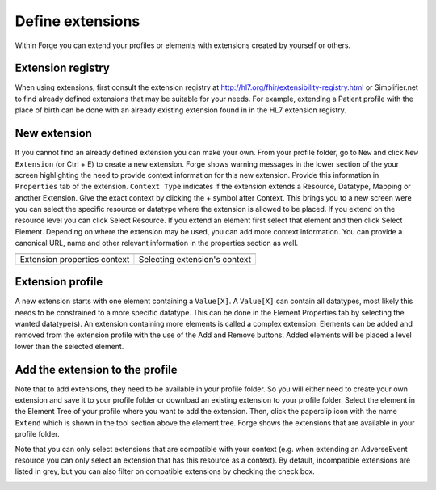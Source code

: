 
Define extensions
-----------------
Within Forge you can extend your profiles or elements with extensions created by yourself or others. 

Extension registry
^^^^^^^^^^^^^^^^^^
When using extensions, first consult the extension registry at http://hl7.org/fhir/extensibility-registry.html or Simplifier.net to find already defined extensions that may be suitable for your needs. 
For example, extending a Patient profile with the place of birth can be done with an already existing extension found in in the HL7 extension registry. 

.. image:: ./images/ExtensionSessionExplorer.jpg
   :scale: 75%

New extension 
^^^^^^^^^^^^^
If you cannot find an already defined extension you can make your own. 
From your profile folder, go to ``New`` and click ``New Extension`` (or Ctrl + E) to create a new extension. 
Forge shows warning messages in the lower section of the your screen highlighting the need to provide context information for this new extension. 
Provide this information in ``Properties`` tab of the extension. 
``Context Type`` indicates if the extension extends a Resource, Datatype, Mapping or another Extension. 
Give the exact context by clicking the + symbol after Context. 
This brings you to a new screen were you can select the specific resource or datatype where the extension is allowed to be placed. 
If you extend on the resource level you can click Select Resource. 
If you extend an element first select that element and then click Select Element. 
Depending on where the extension may be used, you can add more context information. 
You can provide a canonical URL, name and other relevant information in the properties section as well.

.. |ExtensionContextType| image:: ./images/ExtensionContextType.jpg
   :alt: Extension Properties Context
   :scale: 100%
   :align: middle
.. |SelectingExtensionContext| image:: ./images/SelectingExtensionContext.jpg
   :alt: Selecting Extension's context
   :scale: 50%
   :align: middle
   
============================ ==============================
|ExtensionContextType|       |SelectingExtensionContext|
============================ ==============================
Extension properties context Selecting extension's context
============================ ==============================

Extension profile
^^^^^^^^^^^^^^^^^^

A new extension starts with one element containing a ``Value[X]``. 
A ``Value[X]`` can contain all datatypes, most likely this needs to be constrained to a more specific datatype. 
This can be done in the Element Properties tab by selecting the wanted datatype(s). 
An extension containing more elements is called a complex extension. 
Elements can be added and removed from the extension profile with the use of the Add and Remove buttons. 
Added elements will be placed a level lower than the selected element. 

.. image:: ./images/ExtensionProfiling.jpg

Add the extension to the profile
^^^^^^^^^^^^^^^^^^^^^^^^^^^^^^^^
Note that to add extensions, they need to be available in your profile folder. So you will either need to create your own extension and save it to your profile folder or download an existing extension to your profile folder.
Select the element in the Element Tree of your profile where you want to add the extension. 
Then, click the paperclip icon with the name ``Extend`` which is shown in the tool section above the element tree. 
Forge shows the extensions that are available in your profile folder. 

.. image:: ./images/SelectExtension.PNG

Note that you can only select extensions that are compatible with your context (e.g. when extending an AdverseEvent resource you can only select an extension that has this resource as a context). By default, incompatible extensions are listed in grey, but you can also filter on compatible extensions by checking the check box.

.. image:: ./images/SelectExtensionFilter.PNG
